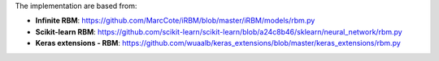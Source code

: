 
The implementation are based from:

* **Infinite RBM**: https://github.com/MarcCote/iRBM/blob/master/iRBM/models/rbm.py
* **Scikit-learn RBM**: https://github.com/scikit-learn/scikit-learn/blob/a24c8b46/sklearn/neural_network/rbm.py
* **Keras extensions - RBM**: https://github.com/wuaalb/keras_extensions/blob/master/keras_extensions/rbm.py
